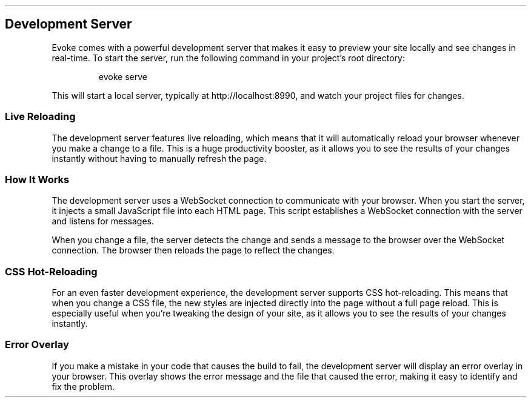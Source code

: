 .\" Automatically generated by Pandoc 3.7.0.2
.\"
.TH "" "" "" ""
.SH Development Server
Evoke comes with a powerful development server that makes it easy to
preview your site locally and see changes in real\-time.
To start the server, run the following command in your project\(cqs root
directory:
.IP
.EX
evoke serve
.EE
.PP
This will start a local server, typically at
\f[CR]http://localhost:8990\f[R], and watch your project files for
changes.
.SS Live Reloading
The development server features live reloading, which means that it will
automatically reload your browser whenever you make a change to a file.
This is a huge productivity booster, as it allows you to see the results
of your changes instantly without having to manually refresh the page.
.SS How It Works
The development server uses a WebSocket connection to communicate with
your browser.
When you start the server, it injects a small JavaScript file into each
HTML page.
This script establishes a WebSocket connection with the server and
listens for messages.
.PP
When you change a file, the server detects the change and sends a
message to the browser over the WebSocket connection.
The browser then reloads the page to reflect the changes.
.SS CSS Hot\-Reloading
For an even faster development experience, the development server
supports CSS hot\-reloading.
This means that when you change a CSS file, the new styles are injected
directly into the page without a full page reload.
This is especially useful when you\(cqre tweaking the design of your
site, as it allows you to see the results of your changes instantly.
.SS Error Overlay
If you make a mistake in your code that causes the build to fail, the
development server will display an error overlay in your browser.
This overlay shows the error message and the file that caused the error,
making it easy to identify and fix the problem.
